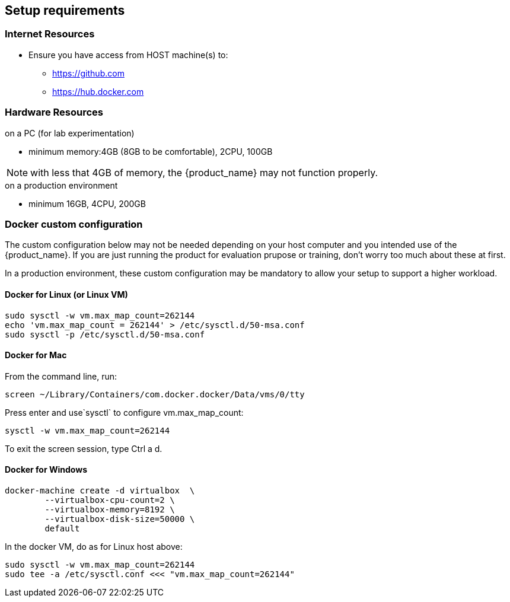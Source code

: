 == Setup requirements

=== Internet Resources
 * Ensure you have access from HOST machine(s) to:
 ** https://github.com
 ** https://hub.docker.com

=== Hardware Resources

.on a PC (for lab experimentation)
- minimum memory:4GB (8GB to be comfortable), 2CPU, 100GB

NOTE: with less that 4GB of memory, the {product_name} may not function properly.

.on a production environment 
- minimum 16GB, 4CPU, 200GB

=== Docker custom configuration

The custom configuration below may not be needed depending on your host computer and you intended use of the {product_name}. If you are just running the product for evaluation prupose or training, don't worry too much about these at first.

In a production environment, these custom configuration may be mandatory to allow your setup to support a higher workload.

////
=== Support for IPv6

Follow this guide to enable IPv6 on your docker engine: link:https://docs.docker.com/config/daemon/ipv6/[Enable IPv6 support]

You can also use the Docker console to configure IPv6.

image:./images/docker_setting.png[]
////

==== Docker for Linux (or Linux VM)

----
sudo sysctl -w vm.max_map_count=262144
echo 'vm.max_map_count = 262144' > /etc/sysctl.d/50-msa.conf
sudo sysctl -p /etc/sysctl.d/50-msa.conf
----

==== Docker for Mac

From the command line, run:
----
screen ~/Library/Containers/com.docker.docker/Data/vms/0/tty
----	
Press enter and use`sysctl` to configure vm.max_map_count:
----
sysctl -w vm.max_map_count=262144
----	
To exit the screen session, type Ctrl a d.

==== Docker for Windows

----
docker-machine create -d virtualbox  \
	--virtualbox-cpu-count=2 \
	--virtualbox-memory=8192 \
	--virtualbox-disk-size=50000 \
	default
----

In the docker VM, do as for Linux host above:
----
sudo sysctl -w vm.max_map_count=262144
sudo tee -a /etc/sysctl.conf <<< "vm.max_map_count=262144"
----

